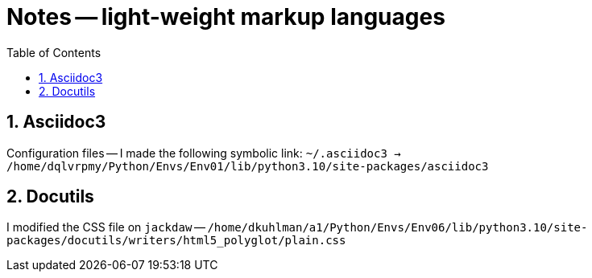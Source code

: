 = Notes -- light-weight markup languages
:toc:
:toclevels: 4
:sectnums:
:sectnumlevels: 4


== Asciidoc3

Configuration files -- I made the following symbolic link:
`~/.asciidoc3 -> /home/dqlvrpmy/Python/Envs/Env01/lib/python3.10/site-packages/asciidoc3`


== Docutils

I modified the CSS file on `jackdaw` --
`/home/dkuhlman/a1/Python/Envs/Env06/lib/python3.10/site-packages/docutils/writers/html5_polyglot/plain.css`